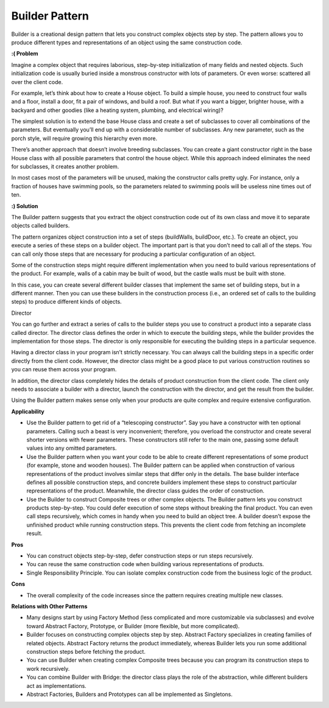 Builder Pattern
===============

Builder is a creational design pattern that lets you construct complex objects step by step. The pattern allows you to produce different types and representations of an object using the same construction code.

**:( Problem**

Imagine a complex object that requires laborious, step-by-step initialization of many fields and nested objects. Such initialization code is usually buried inside a monstrous constructor with lots of parameters. Or even worse: scattered all over the client code.

For example, let’s think about how to create a House object. To build a simple house, you need to construct four walls and a floor, install a door, fit a pair of windows, and build a roof. But what if you want a bigger, brighter house, with a backyard and other goodies (like a heating system, plumbing, and electrical wiring)?

The simplest solution is to extend the base House class and create a set of subclasses to cover all combinations of the parameters. But eventually you’ll end up with a considerable number of subclasses. Any new parameter, such as the porch style, will require growing this hierarchy even more.

There’s another approach that doesn’t involve breeding subclasses. You can create a giant constructor right in the base House class with all possible parameters that control the house object. While this approach indeed eliminates the need for subclasses, it creates another problem.

In most cases most of the parameters will be unused, making the constructor calls pretty ugly. For instance, only a fraction of houses have swimming pools, so the parameters related to swimming pools will be useless nine times out of ten.

**:) Solution**

The Builder pattern suggests that you extract the object construction code out of its own class and move it to separate objects called builders.

The pattern organizes object construction into a set of steps (buildWalls, buildDoor, etc.). To create an object, you execute a series of these steps on a builder object. The important part is that you don’t need to call all of the steps. You can call only those steps that are necessary for producing a particular configuration of an object.

Some of the construction steps might require different implementation when you need to build various representations of the product. For example, walls of a cabin may be built of wood, but the castle walls must be built with stone.

In this case, you can create several different builder classes that implement the same set of building steps, but in a different manner. Then you can use these builders in the construction process (i.e., an ordered set of calls to the building steps) to produce different kinds of objects.

Director

You can go further and extract a series of calls to the builder steps you use to construct a product into a separate class called director. The director class defines the order in which to execute the building steps, while the builder provides the implementation for those steps. The director is only responsible for executing the building steps in a particular sequence.

Having a director class in your program isn’t strictly necessary. You can always call the building steps in a specific order directly from the client code. However, the director class might be a good place to put various construction routines so you can reuse them across your program.

In addition, the director class completely hides the details of product construction from the client code. The client only needs to associate a builder with a director, launch the construction with the director, and get the result from the builder.

Using the Builder pattern makes sense only when your products are quite complex and require extensive configuration.

**Applicability**

* Use the Builder pattern to get rid of a “telescoping constructor”. Say you have a constructor with ten optional 
  parameters. Calling such a beast is very inconvenient; therefore, you overload the constructor and create several 
  shorter versions with fewer parameters. These constructors still refer to the main one, passing some default values 
  into any omitted parameters. 
* Use the Builder pattern when you want your code to be able to create different representations of some product (for 
  example, stone and wooden houses). The Builder pattern can be applied when construction of various representations of 
  the product involves similar steps that differ only in the details. The base builder interface defines all possible 
  construction steps, and concrete builders implement these steps to construct particular representations of the 
  product. Meanwhile, the director class guides the order of construction. 
* Use the Builder to construct Composite trees or other complex objects. The Builder pattern lets you construct 
  products step-by-step. You could defer execution of some steps without breaking the final product. You can even call 
  steps recursively, which comes in handy when you need to build an object tree. A builder doesn’t expose the 
  unfinished product while running construction steps. This prevents the client code from fetching an incomplete result.

**Pros**

* You can construct objects step-by-step, defer construction steps or run steps recursively.
* You can reuse the same construction code when building various representations of products.
* Single Responsibility Principle. You can isolate complex construction code from the business logic of the product.

**Cons**

* The overall complexity of the code increases since the pattern requires creating multiple new classes.

**Relations with Other Patterns**

* Many designs start by using Factory Method (less complicated and more customizable via subclasses) and evolve toward
  Abstract Factory, Prototype, or Builder (more flexible, but more complicated).
* Builder focuses on constructing complex objects step by step. Abstract Factory specializes in creating families of 
  related objects. Abstract Factory returns the product immediately, whereas Builder lets you run some additional 
  construction steps before fetching the product.
* You can use Builder when creating complex Composite trees because you can program its construction steps to work 
  recursively.
* You can combine Builder with Bridge: the director class plays the role of the abstraction, while different builders
  act as implementations.
* Abstract Factories, Builders and Prototypes can all be implemented as Singletons.

